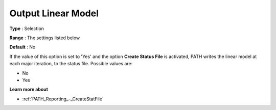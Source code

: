 .. _PATH_Reporting_-_Output_Linear_Mode:


Output Linear Model
===================



**Type** :	Selection	

**Range** :	The settings listed below	

**Default** :	No	



If the value of this option is set to 'Yes' and the option **Create Status File**  is activated, PATH writes the linear model at each major iteration, to the status file. Possible values are:



*	No
*	Yes




**Learn more about** 

*	:ref:`PATH_Reporting_-_CreateStatFile`  



